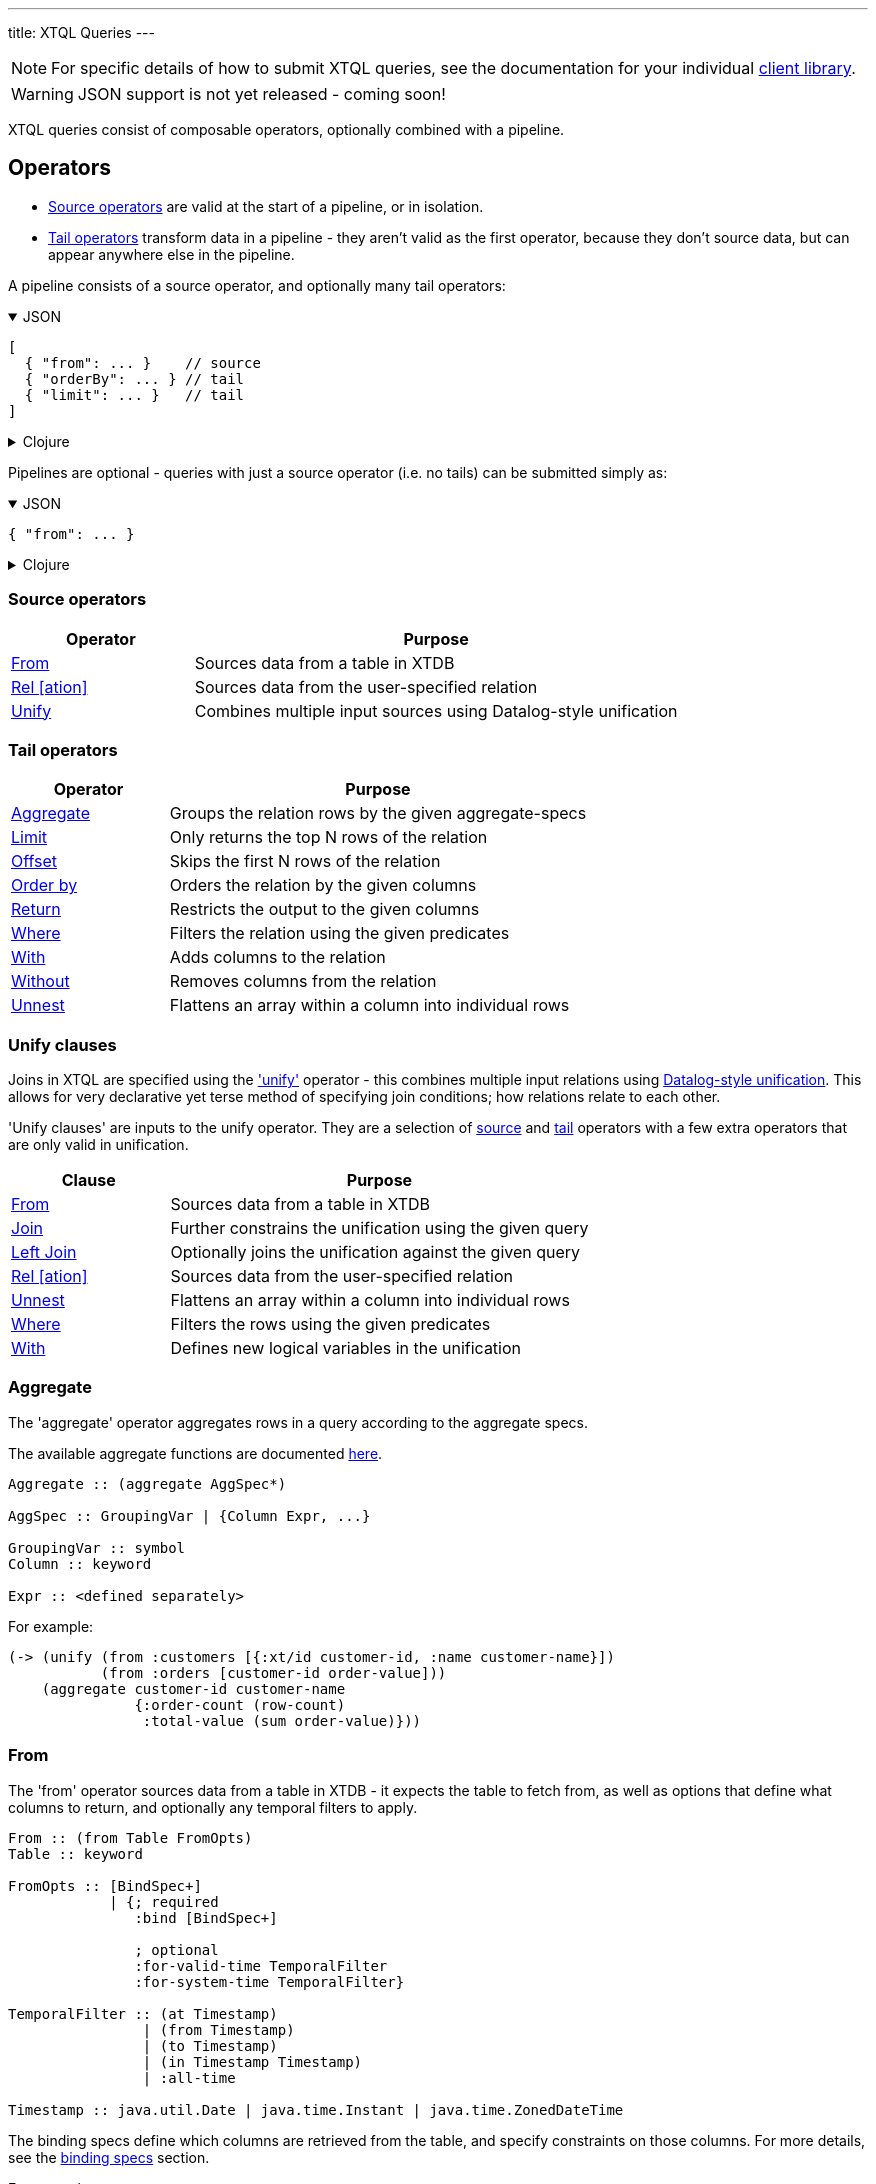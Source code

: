 ---
title: XTQL Queries
---

NOTE: For specific details of how to submit XTQL queries, see the documentation for your individual link:/reference/main/sdks[client library].

WARNING: JSON support is not yet released - coming soon!

XTQL queries consist of composable operators, optionally combined with a pipeline.

== Operators


* link:#_source_operators[Source operators] are valid at the start of a pipeline, or in isolation.
* link:#_tail_operators[Tail operators] transform data in a pipeline - they aren't valid as the first operator, because they don't source data, but can appear anywhere else in the pipeline.

A pipeline consists of a source operator, and optionally many tail operators:

.JSON
[%collapsible%open]
====
[source,json]
----
[
  { "from": ... }    // source
  { "orderBy": ... } // tail
  { "limit": ... }   // tail
]
----
====

.Clojure
[%collapsible]
====
[source,clojure]
----
(-> (from ...)     ; source
    (order-by ...) ; tail
    (limit ...)    ; tail
    )

;; unlike in Clojure, XTQL's `->` isn't a threading macro
;; - just the symbol for a pipeline of operations.
----
====

Pipelines are optional - queries with just a source operator (i.e. no tails) can be submitted simply as:

.JSON
[%collapsible%open]
====
[source,json]
----
{ "from": ... }
----
====

.Clojure
[%collapsible]
====
[source,clojure]
----
(from ...)
----
====

=== Source operators

[cols="3,8"]
|===
|Operator|Purpose

| link:#_from[From] | Sources data from a table in XTDB
| link:#_rel[Rel [ation\]] | Sources data from the user-specified relation
| link:#_unify[Unify] | Combines multiple input sources using Datalog-style unification
|===

=== Tail operators

[cols="3,8"]
|===
|Operator|Purpose

| link:#_aggregate[Aggregate] | Groups the relation rows by the given aggregate-specs
| link:#_limit[Limit] | Only returns the top N rows of the relation
| link:#_offset[Offset] | Skips the first N rows of the relation
| link:#_order_by[Order by] | Orders the relation by the given columns
| link:#_return[Return] | Restricts the output to the given columns
| link:#_where[Where] | Filters the relation using the given predicates
| link:#_with[With] | Adds columns to the relation
| link:#_without[Without] | Removes columns from the relation
| link:#_unnest[Unnest] | Flattens an array within a column into individual rows
|===

=== Unify clauses

Joins in XTQL are specified using the link:#_unify['unify'] operator - this combines multiple input relations using link:#unify_explanation[Datalog-style unification].
This allows for very declarative yet terse method of specifying join conditions; how relations relate to each other.

'Unify clauses' are inputs to the unify operator. They are a selection of link:#_source_operators[source] and link:#_tail_operators[tail] operators with a few extra operators that are only valid in unification.
[cols="3,8"]
|===
|Clause|Purpose

| link:#_from[From] | Sources data from a table in XTDB
| link:#_joins[Join] | Further constrains the unification using the given query
| link:#_joins[Left Join] | Optionally joins the unification against the given query
| link:#_rel[Rel [ation\]] | Sources data from the user-specified relation
| link:#_unnest[Unnest] | Flattens an array within a column into individual rows
| link:#_where[Where] | Filters the rows using the given predicates
| link:#_with[With] | Defines new logical variables in the unification
|===

=== Aggregate

The 'aggregate' operator aggregates rows in a query according to the aggregate specs.

The available aggregate functions are documented link:../stdlib/aggregates[here].

[source]
----
Aggregate :: (aggregate AggSpec*)

AggSpec :: GroupingVar | {Column Expr, ...}

GroupingVar :: symbol
Column :: keyword

Expr :: <defined separately>
----

For example:

[source,clojure]
----
(-> (unify (from :customers [{:xt/id customer-id, :name customer-name}])
           (from :orders [customer-id order-value]))
    (aggregate customer-id customer-name
               {:order-count (row-count)
                :total-value (sum order-value)}))
----

=== From

The 'from' operator sources data from a table in XTDB - it expects the table to fetch from, as well as options that define what columns to return, and optionally any temporal filters to apply.

[source]
----
From :: (from Table FromOpts)
Table :: keyword

FromOpts :: [BindSpec+]
            | {; required
               :bind [BindSpec+]

               ; optional
               :for-valid-time TemporalFilter
               :for-system-time TemporalFilter}

TemporalFilter :: (at Timestamp)
                | (from Timestamp)
                | (to Timestamp)
                | (in Timestamp Timestamp)
                | :all-time

Timestamp :: java.util.Date | java.time.Instant | java.time.ZonedDateTime
----

The binding specs define which columns are retrieved from the table, and specify constraints on those columns.
For more details, see the link:#_binding_specs[binding specs] section.

For example:

[source,clojure]
----
;; `SELECT username, first_name, last_name FROM users`
(from :users [username first-name last-name])

;; `SELECT username AS login, first_name, last_name FROM users`
(from :users [{:username login} first-name last-name])

;; `SELECT first_name, last_name FROM users WHERE username = 'james'`
(from :users [{:username "james"} first-name last-name])

;; `SELECT first_name, last_name FROM users WHERE username = ?`
(from :users [{:username $username} first-name last-name])
----

Additionally, 'from' supports a special column reference - `*`.
Like in SQL, this can be used to specify that all columns of a given table are to be projected out.

[source,clojure]
----
;; `SELECT * FROM users`
(from :users [*])

;; `SELECT *, username AS login FROM users`
(from :users [* {:username login}])
----

[WARNING]
====
Note that, due to the implicit unification properties of 'from' outlined in the link:#_binding_specs[binding specs] section, explicitly projected columns will unify with those projected out as a result of `*`.

It is due to this property of implicit unification and projection that `*` as a column reference in 'from' is not supported within a unification context.

[source,clojure]
----
;; INVALID

(unify (from :users [*])
       (from :customers [*]))
----
====

==== Temporal filters

Temporal filters control the document versions that are visible to the query.

* `(at <timestamp>)`: rows that were/will be visible at the specified timestamp - i.e. `+row-from <= timestamp < row-to+`
* `(from <timestamp>)`: rows that have been visible any time after the timestamp - i.e. `+row-to > timestamp+`
* `(to <timestamp>)`: rows that were visible any time before the timestamp - i.e. `+row-from < timestamp+`
* `(in <from-timestamp> <to-timestamp>)`: rows that were visible any time within the period - i.e. `+row-to > <from-timestamp> && row-from < <to-timestamp>+`
* `:all-time`: all rows, throughout history.

Unless otherwise specified, queries will see the current version of the row, `(at <now>)`, in both valid time and system time.

For example:

[source,clojure]
----
(from :users {:bind [...]
              :for-valid-time (in #inst "2020-01-01" #inst "2021-01-01")
              :for-system-time (at #inst "2023-01-01")}
----

Without any temporal filters, it is valid to just specify the binding specs without a map.

[#_joins]
=== Joins - join, left join

The 'join' and 'left join' link:#_unify_clauses[unify clauses] further constrain a unification by joining against the given query.

[source]
----
Join :: (join Query JoinOpts)
LeftJoin :: (left-join Query JoinOpts)

JoinOpts :: [BindSpec+]
          | {; required
             :bind [BindSpec+]

             ; optional
             :args [ArgSpec+]}
----

We join the inner query to the rest of the unify inputs using the binding specs - see the link:#_binding_specs[binding specs] section for more details.
These binding specs act as both 'join conditions' (if the logic variables are reused within the link:#_unify[unify] operator) and a specification of which columns from the sub-query should be returned from the outer query.

* The 'join' operator performs an inner, or required, join with the sub-query - if a row from the outer query doesn't match, it won't be returned
* The 'left-join' operator performs an outer, or optional, join with the sub-query - if a row from the outer query matches, it'll be returned; if it doesn't, it will still be returned, but with null values in the sub-query columns.

Parameters in the sub-query can be fulfilled with the `:args` option - see the link:#_argument_specs[argument specs] section for more details.

For example:

[source,clojure]
----
(unify (from :customers [{:xt/id customer-id} customer-name]
       (left-join (from :orders [{:xt/id order-id}, customer-id, order-value])
                  [customer-id order-id order-value])))
----

In this case, `customer-id` is specified multiple times, so this adds a join-condition constraint; `order-id` and `order-value` are not specified elsewhere within the unify, so these columns are simply returned.

=== Limit

The 'limit' operator limits the rows returned by the query.
Without an explicit preceding link:#_order_by[order by], the rows selected for return are undefined.

[source]
----
Limit :: (limit LimitN)
LimitN :: non-negative integer
----

For example:

[source,clojure]
----
(-> (from :users [username])
    (order-by username)
    (limit 10))
----

=== Offset

The 'offset' operator skips the first N rows that would have otherwise been returned by the query.
Without an explicit preceding link:#_order_by[order by], the rows selected for return are undefined.

[source]
----
Offset :: (offset OffsetN)
OffsetN :: non-negative integer
----

For example:

[source,clojure]
----
(-> (from :users [username])
    (order-by username)
    (offset 10)
    (limit 10))
----

=== Order by

The 'order by' operator sorts the rows in a relation.

[source]
----
OrderBy :: (order-by OrderSpec+)
OrderSpec :: OrderCol
           | {; required
              :val Expr

              ; optional
              :dir Direction
              :nulls NullOrdering}

OrderCol :: symbol
Direction :: :asc | :desc
NullOrdering :: :first | :last
Expr :: <defined separately>
----

For example:

[source,clojure]
----
;; sort by order-value descending, with nulls returned last,
;; then received-at ascending
(-> (from :orders [order-value received-at])
    (order-by {:val order-value, :dir :desc, :nulls :last}
              received-at))
----

=== Return

The 'return' operator specifies the columns to return from the query.
It also allows additional projections, should you want to return a new column based on existing columns.

If you want to introduce a projected column keeping while keeping the existing columns see the link:#_with[with] operator.

[source]
----
Return :: (return ReturnSpec*)
ReturnSpec :: ReturnVar | {Column Expr, ...}
ReturnVar :: symbol
Column :: keyword
Expr :: <defined separately>
----

For example:

[source,clojure]
----
(-> (from :users [username first-name last-name])
    (return username {:full-name (concat last-name ", " first-name)}))

;; =>

[{:username "...", :full-name "..."}
 ...]
----

=== Rel

The 'rel' operator creates an inline relation with the provided values.
The first argument is array of maps, either as a literal, a parameter, or a value nested within another document.
The 'rel' operator yields each element as a row, with the values in the map link:#_binding_specs[bound/constrained] as required.

* To unwrap an array of values rather than an array of maps, with a variable bound to each row instead, see link:#_unnest[`unnest`].

[source]
----
Rel :: (rel RelExpr [BindSpec+])
RelExpr :: Expr

Expr :: <defined separately>
----

For example:

[source,clojure]
----
;; as a literal
(rel [{:a 1, :b 2}, {:a 3, :b 4}])

;; from a parameter
(xt/q node '(rel $t [a b])
      {:args {:t [{:a 1, :b 2}, {:a 3, :b 4}]}})

;; from a value in another document
;; assume we have a document {:xt/id <id>, :my-nested-rel [{:a 1, :b 2}, ...]}
(-> (from :docs [my-nested-rel])
    (rel my-nested-rel [a b]))

;; same, but within a `unify`
(unify (from :docs [my-nested-rel])
       (rel my-nested-rel [a b]))
----

=== Unify

The 'unify' operator combines multiple input relations using Datalog-style unification (explained below), to achieve join-like behaviour.

[source]
----
Unify :: (unify UnifyClause+)
UnifyClause :: From | Join | LeftJoin | Rel | Where | With
----

[[unify_explanation]]
Each input relation defines a set of 'logic variables' in its binding specs - if a logic variable appears more than once within a single `unify` operator, the results are constrained such that the logic variable has the same value everywhere it's used.
This has the effect of imposing 'join conditions' over the inputs.

For example:

[source,clojure]
----
(unify (from :customers [{:xt/id customer-id} customer-name])
       (from :orders [{:xt/id order-id} customer-id order-value]))
----

Because this query uses the `customer-id` logic variable twice, we add a constraint that the two occurrences must be equal - it's therefore equivalent to the following SQL:

[source,sql]
----
SELECT c.xt$id AS customer_id, customer_name,
       o.xt$id AS order_id, o.order_value
FROM customers c
  JOIN orders o ON (c.xt$id = o.customer_id)
----

* In link:#_rel[rel] and link:#_from[from] clauses any logic variables specified in its binding specs are unified.
* link:#_joins[Join] and link:#_joins[left join] clauses work in a similar way to link:#_from[from], except they execute a full sub-query (e.g. another pipeline) rather than reading a single table.
  Any logic variables specified in their binding specs are unified in the same way.
* link:#_where[Where] clauses further constrain the results using predicates - these have access to any logic variable bound in the containing unify operator.
* link:#_with[With] clauses within unify may define additional logic variables or, if these logic variables are used elsewhere, the value of the link:#_with[with] result must agree with the value elsewhere in the unify.
* The unify operator returns a relation containing a column for every logic variable bound in any of its clauses.

=== Unnest

The 'unnest' operator extracts values from an array - returning one row for each element.
The other columns in the query are duplicated for each row.

* To unwrap an array of maps (a relation) rather than an array of values, with a variable bound to each map-key instead, see link:#_rel[rel].

[source]
----
Unnest :: (unnest UnnestSpec)

; as a tail operator
UnnestSpec :: {Column Expr}
Column :: keyword

; in `unify`
UnnestSpec :: {LogicVar Expr}
LogicVar :: symbol

Expr :: <defined separately>
----

* If the value in question isn't an array, or the array is empty, the row is filtered out.

For example:

[source,clojure]
----
;; as a 'tail' operator - N.B. `:tag` is a column being added
(-> (from :posts [{:xt/id post-id} tags])
    (unnest {:tag tags}))

;; in `unify` - N.B. `tag` is a logic var being introduced
(unify (from :posts [{:xt/id post-id} tags])
       (unnest {tag tags}))

;; =>

[{:post-id 1, :tag "sport"}
 {:post-id 1, :tag "formula-1"}
 {:post-id 2, :tag "health"}
 {:post-id 4, :tag "technology"}
 {:post-id 4, :tag "ai"}
 {:post-id 4, :tag "politics"}]
----

=== Where

The 'where' operator filters rows in a query or unification operator.
It expects (optionally) many link:../stdlib/predicates[predicates] - rows that match all of the predicates will be returned; rows that fail to match one or more will be filtered out.

[source]
----
Where :: (where Expr*)

Expr :: <defined separately>
----

* Like all other XTQL expressions, `where` respects 'three-valued logic' - if an expression returns either false or null, the row will be filtered out.
* `where` is short-circuiting - if an earlier predicate doesn't return true for a row, the remaining predicates won't be evaluated.

Example:

[source,clojure]
----
;; as a 'tail' operator
(-> (from :users [username date-of-birth])
    (where (> (current-timestamp)
              (+ date-of-birth #time/period "P18Y"))))

;; in `unify`
(unify (from :customers [{:xt/id customer-id} customer-name vip?])
       (from :orders [{:xt/id order-id} customer-id order-value])
       (where (or vip? (> order-value 1000000))))
----

=== With

The 'with' operator specifies columns to add to the query.

[source]
----
With :: (with WithSpec*)

; as a tail operator
WithSpec :: WithVar | {Column Expr, ...}

; in `unify`
WithSpec :: WithVar | {LogicVar Expr, ...}

WithVar :: symbol
Column :: keyword
LogicVar :: symbol

Expr :: <defined separately>
----

For example:

[source,clojure]
----
;; as a 'tail' operator - N.B. `:full-name` is a column here
(-> (from :users [username first-name last-name])
    (with {:full-name (str last-name ", " first-name)}))

;; in 'unify' - N.B. `full-name` is a logic variable here
(unify (from :users [username first-name last-name])
       (with {full-name (str last-name ", " first-name)}))

;; =>

[{:username "...", :first-name "...", :last-name "...", :full-name "..."}
 ...]
----

=== Without

The 'without' operator removes columns from the ongoing query:

[source]
----
Without :: (without Column*)
Column :: keyword
----

For example, in this query, we only want the `customer-id` to join on - we don't want it returned - so we exclude it in a `without` operator.

[source,clojure]
----
(-> (unify (from :customers [{:xt/id customer-id}, customer-name])
           (from :orders [customer-id order-value]))
    (without :customer-id))
----

== Expressions

XTQL expressions are valid within predicates, projections, bindings and arguments.

[source]
----
Expr :: number | "string" | true | false | nil | ObjectExpr
      | SetExpr | [Expr*] | {MapKey Expr, ...}
      | ParamExpr | VariableExpr
      | GetFieldExpr | CallExpr
      | SubqueryExpr | ExistsExpr | PullExpr | PullManyExpr

ObjectExpr :: java.time.Temporal | java.time.TemporalAmount

SetExpr :: #{Expr*}
VectorExpr :: [Expr*]
MapExpr :: {MapKey Expr, ...}
MapKey :: keyword

ParamExpr :: '$' symbol
VariableExpr :: symbol
GetFieldExpr :: (. Expr symbol)
CallExpr :: (symbol Expr*)

SubQueryExpr :: (q Query
                   {; optional
                    :args ArgSpec})

ExistsExpr :: (exists Query
                      {; optional
                       :args ArgSpec})

PullExpr :: (pull Query
                  {; optional
                   :args ArgSpec})

PullManyExpr :: (pull* Query
                       {; optional
                        :args ArgSpec})
----

* Call expressions can use functions from the link:../stdlib[XTDB standard library].
* Variable expressions can refer to any variable in scope - within a `unify` clause, any logic variable; within any other operator, any column returned in the previous step.
* Parameter symbols must be prefixed by a `$`; other variables must not start with a `$`.

=== Subqueries

* Subquery expressions must return a single row containing a single column - otherwise, a runtime exception will be thrown.
* 'Exists' expressions will return false if the subquery returns no rows; true otherwise.
* 'Pull' expressions must return a single row - otherwise, a runtime exception will be throws.
The columns in the returned row will be nested into a map in the outer expression.
* 'Pull many' expressions may return any number of rows.
  The rows will be nested into an array of maps in the outer expression.
* The arguments to sub-queries are referred to as parameters in the inner query; no other variables from the outer scope are available in the inner query.

For example:

[source,clojure]
----
(-> (from :posts [{:xt/id $post-id} author-id])
    (with {:author (pull (-> (from :authors [{:xt/id $author-id} post-content])
                             (return :post-content))
                         {:args [author-id]})

           :comments (pull* (-> (from :comments [{:post-id $post-id} comment posted-at])
                                (order-by :posted-at)
                                (limit 2)
                                (return :comment))
                            {:args [{:post-id $post-id}]})})

    (return :post-content :author :comments))

;; =>

{:post-content "..."
 :author {:name "..."}
 :comments [{:comment "..."}, {:comment "..."}]}
----

== Binding specs

[source]
----
BindSpec :: BindVariable | {BindColumn Expr, ...}
BindVariable :: symbol
BindColumn :: keyword
Expr :: <defined separately>
----

Binding specs define which columns are retrieved from a relation, and specify constraints on those columns.

For example:

* We can retrieve columns by listing them:
+
[source,clojure]
----
(from :users [username first-name last-name])

;; i.e. `SELECT username, first_name, last_name FROM users`
----
+
* We can rename columns by specifying a mapping:
+
[source,clojure]
----
(from :users [{:username login} first-name last-name])

;; i.e. `SELECT username AS login, first_name, last_name FROM users`
----
* We can constrain rows by specifying literals or parameters:
+
[source,clojure]
----
(from :users [{:username "james"} first-name last-name])
(from :users [{:username $username} first-name last-name])

;; i.e. `SELECT first_name, last_name FROM users WHERE username = 'james'`
;;      `SELECT first_name, last_name FROM users WHERE username = ?`
----

(In these examples, we use link:#_from['from'] - but the same applies to link:#_joins['join'] and link:#_joins['left join'].)

Within unify operators, these output names (`first-name`, `last-name` etc.) create 'logic variables' which, if they are re-used within the same unify operator, will add a 'join condition' - see the link:#_unify[unify] operator for more details.

== Argument specs

Argument specs are used to fulfil parameters in a sub-query.

[source]
----
ArgSpec :: ArgVariable | {Parameter Expr, ...}
ArgVariable :: symbol
Parameter :: keyword
Expr :: <defined separately>
----

For example:

[source,clojure]
----
;; find the most recent 5 posts and, for each, their most recent 3 comments
(-> (from :posts [{:xt/id post-id, :title post-title, :content post-content} posted-at])
    (with {:comments (pull* (-> (from :comments [{:post-id $post-id} comment commented-at])
                                (order-by {:val commented-at, :dir :desc})
                                (limit 3))
                            {:args [post-id]})})
    (order-by {:val posted-at, :dir :desc})
    (limit 5))

;; find everybody and, for those who have them, their siblings
(-> (unify (from :people [{:xt/id person, :parent parent}])
           (left-join (-> (from :people [{:xt/id sibling, :parent parent}])
                          (where (<> $person sibling)))
                      {:args [person]
                       :bind [sibling parent]}))
    (return :person :sibling))
----

== Query options

XTQL query options are an optional map of the following keys:

N.B.: options here are specified with `camelCase` - depending on your client library, these may be `snake_case` or `kebab-case`.

`afterTx`::
requires that the node has indexed _at least_ the specified transaction.
* If not provided, XTDB clients will default it to the latest transaction submitted through that client.
  This is so that, by default, transactions submitted to a client are guaranteed to be visible to any later query to that same client.
* If submitting transactions and queries to different clients (e.g. via a non-sticky load-balancer), it is the user's responsibility to pass the transaction token returned from `submitTx` as the `afterTx` for subsequent queries to guarantee this same read-after-write consistency level.
* If the requested transaction hasn't been indexed, the XTDB client will wait (see `txTimeout`) before evaluating the query.
`args`::
a map of arguments to pass to the query. Parameters are prefixed with `$` in the query itself:
+
.Clojure
[%collapsible]
====
[source,clojure]
----
(xt/q node '(from :users [{:username $username}])
      {:args {:username "james"}})
----
====
+
[#basis]
`basis`:: a map specifying the 'basis' of the query.
+
This allows for truly immutable, repeatable database snapshots - two queries run with the same basis will see exactly the same version of the whole database, regardless of any other transactions that have occurred in the meantime.
+
If the requested transaction hasn't been indexed, the XTDB client will wait (see `txTimeout`) before evaluating the query.
+
* `atTx` (overrides `afterTx`): specifies the _exact_ latest transaction that'll be visible to the query.
** If not provided, this will default to the latest available transaction on the node.
* `currentTime` overrides the wall-clock time used in any link:../stdlib/temporal#_current_time[functions] that require it.
** If not provided, defaults to the current wall-clock time of the executing node
** In addition, when reading from tables, unless specified explicitly for an individual table, XTDB will also use this time as the valid-time to read the table at.
`defaultTz`:: (defaults to JVM timezone on the executing node): the default timezone to use in link:../stdlib/temporal[functions] that require it.
`explain` (Clojure: `:explain?`)::
rather than returning results, setting this flag to `true` returns the query plan for the query (default `false`).
`keyFn`:: specifies how keys are returned in query results.
* `clojure` (default): kebab-case, dot-namespaced keywords (e.g. `:foo.bar/baz-quux`)
`txTimeout`:: duration to wait for the requested transactions (`atTx`, `afterTx`) to be indexed before timing out (default unlimited).
